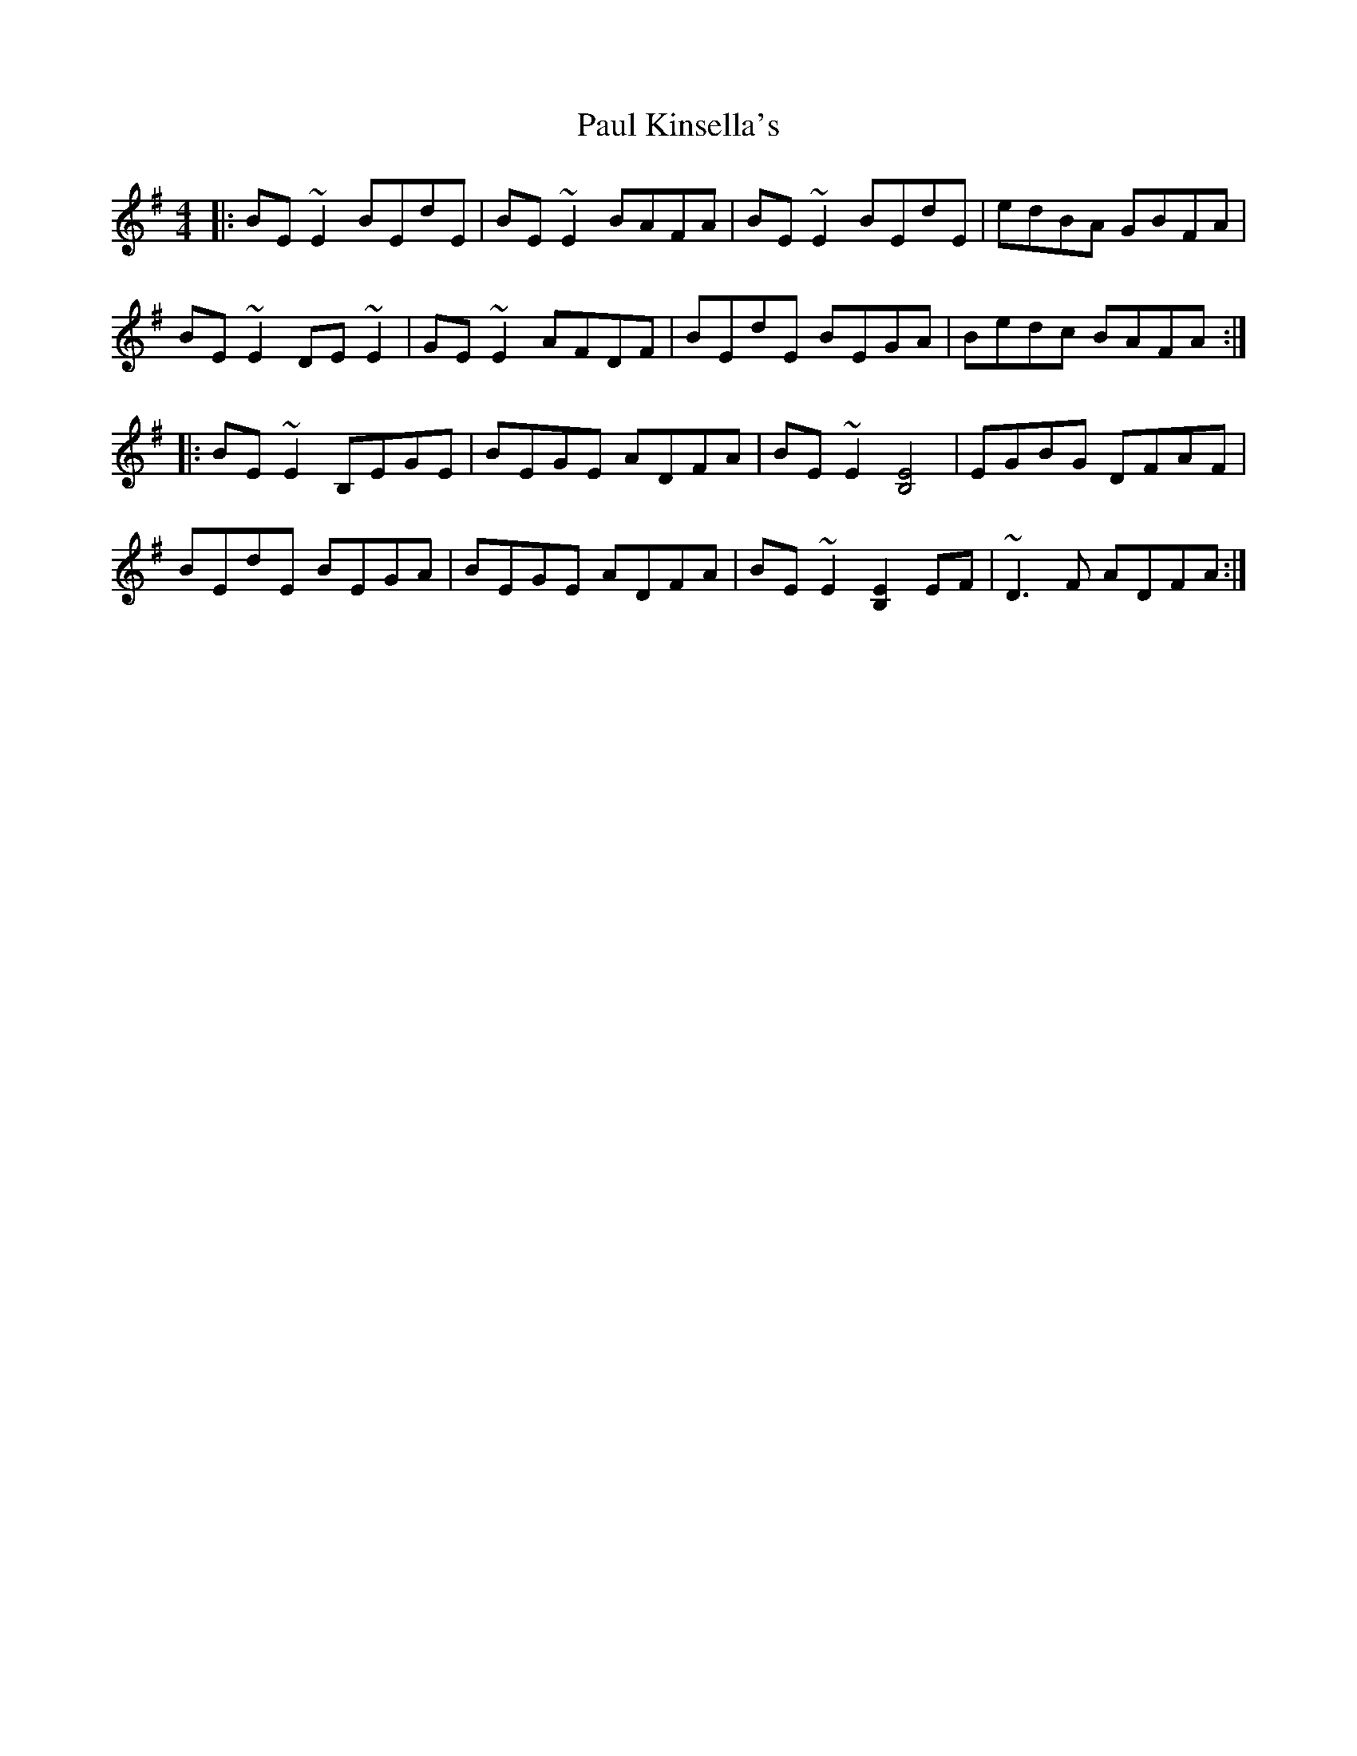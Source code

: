 X: 31846
T: Paul Kinsella's
R: reel
M: 4/4
K: Eminor
|:BE~E2 BEdE|BE~E2 BAFA|BE~E2 BEdE|edBA GBFA|
BE~E2 DE~E2|GE~E2 AFDF|BEdE BEGA|Bedc BAFA:|
|:BE~E2 B,EGE|BEGE ADFA|BE~E2 [B,4E4]|EGBG DFAF|
BEdE BEGA|BEGE ADFA|BE~E2 [B,2E2]EF|~D3F ADFA:|

